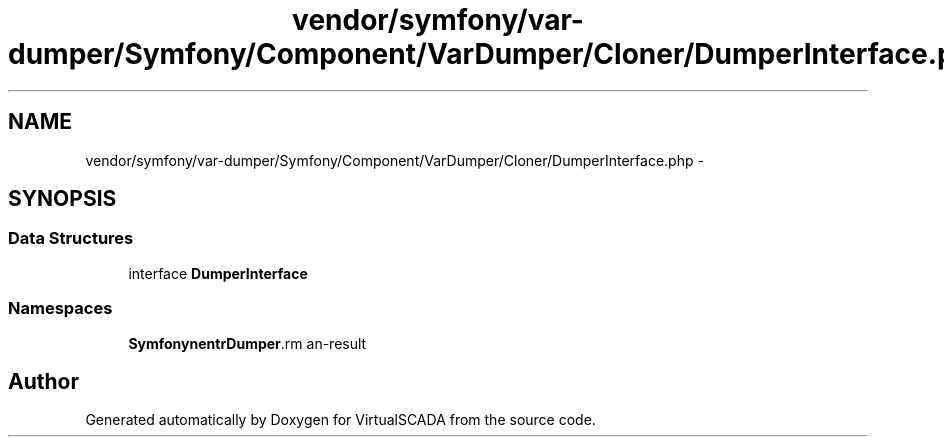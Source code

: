 .TH "vendor/symfony/var-dumper/Symfony/Component/VarDumper/Cloner/DumperInterface.php" 3 "Tue Apr 14 2015" "Version 1.0" "VirtualSCADA" \" -*- nroff -*-
.ad l
.nh
.SH NAME
vendor/symfony/var-dumper/Symfony/Component/VarDumper/Cloner/DumperInterface.php \- 
.SH SYNOPSIS
.br
.PP
.SS "Data Structures"

.in +1c
.ti -1c
.RI "interface \fBDumperInterface\fP"
.br
.in -1c
.SS "Namespaces"

.in +1c
.ti -1c
.RI " \fBSymfony\\Component\\VarDumper\\Cloner\fP"
.br
.in -1c
.SH "Author"
.PP 
Generated automatically by Doxygen for VirtualSCADA from the source code\&.
